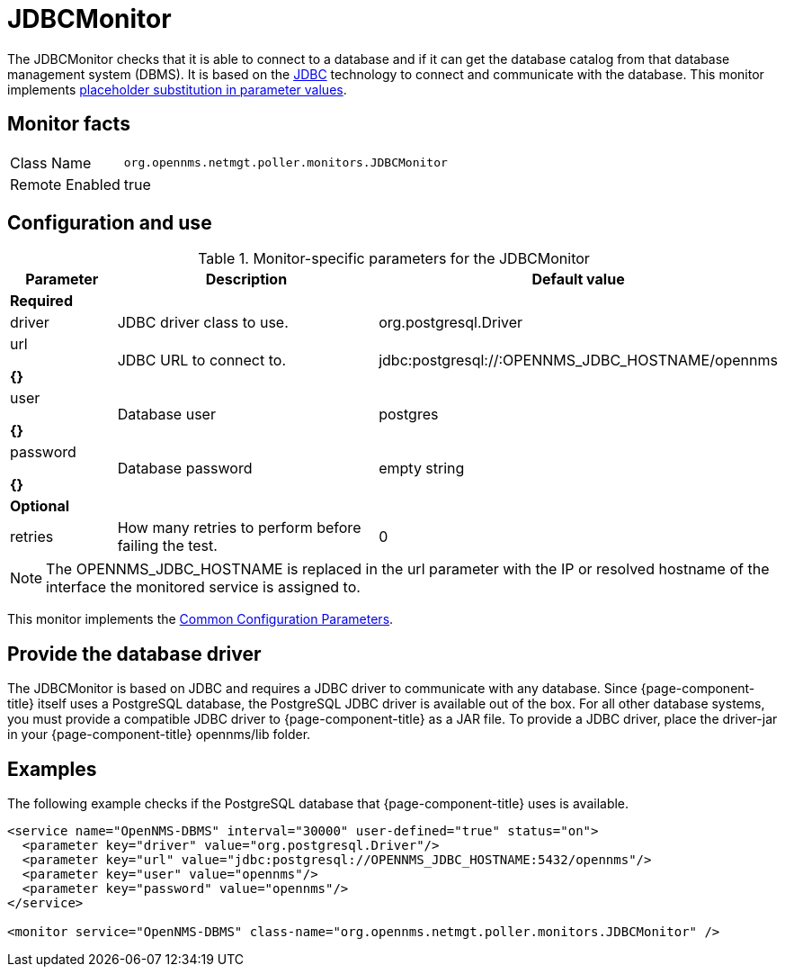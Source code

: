 
= JDBCMonitor

The JDBCMonitor checks that it is able to connect to a database and if it can get the database catalog from that database management system (DBMS).
It is based on the http://www.oracle.com/technetwork/java/javase/jdbc/index.html[JDBC] technology to connect and communicate with the database.
This monitor implements <<service-assurance/monitors/introduction.adoc#ga-service-assurance-monitors-placeholder-substitution-parameters, placeholder substitution in parameter values>>.

== Monitor facts

[options="autowidth"]
|===
| Class Name     | `org.opennms.netmgt.poller.monitors.JDBCMonitor`
| Remote Enabled | true
|===

== Configuration and use

.Monitor-specific parameters for the JDBCMonitor
[options="header"]
[cols="1,3,2"]
|===
|Parameter  | Description  |Default value
3+|*Required*
| driver   | JDBC driver class to use. | org.postgresql.Driver
| url 

*{}*     | JDBC URL to connect to. |jdbc:postgresql://:OPENNMS_JDBC_HOSTNAME/opennms
| user 

*{}*  
    | Database user                                                      | postgres
| password 

*{}*  
| Database password | empty string
3+|*Optional*

| retries | How many retries to perform before failing the test.       | 0
|===

NOTE: The OPENNMS_JDBC_HOSTNAME is replaced in the url parameter with the IP or resolved hostname of the interface the monitored service is assigned to.

This monitor implements the <<service-assurance/monitors/introduction.adoc#ga-service-assurance-monitors-common-parameters, Common Configuration Parameters>>.

== Provide the database driver

The JDBCMonitor is based on JDBC and requires a JDBC driver to communicate with any database.
Since {page-component-title} itself uses a PostgreSQL database, the PostgreSQL JDBC driver is available out of the box.
For all other database systems, you must provide a compatible JDBC driver to {page-component-title} as a JAR file.
To provide a JDBC driver,  place the driver-jar in your {page-component-title} opennms/lib folder.


== Examples

The following example checks if the PostgreSQL database that {page-component-title} uses is available.

[source, xml]
----
<service name="OpenNMS-DBMS" interval="30000" user-defined="true" status="on">
  <parameter key="driver" value="org.postgresql.Driver"/>
  <parameter key="url" value="jdbc:postgresql://OPENNMS_JDBC_HOSTNAME:5432/opennms"/>
  <parameter key="user" value="opennms"/>
  <parameter key="password" value="opennms"/>
</service>

<monitor service="OpenNMS-DBMS" class-name="org.opennms.netmgt.poller.monitors.JDBCMonitor" />
----
